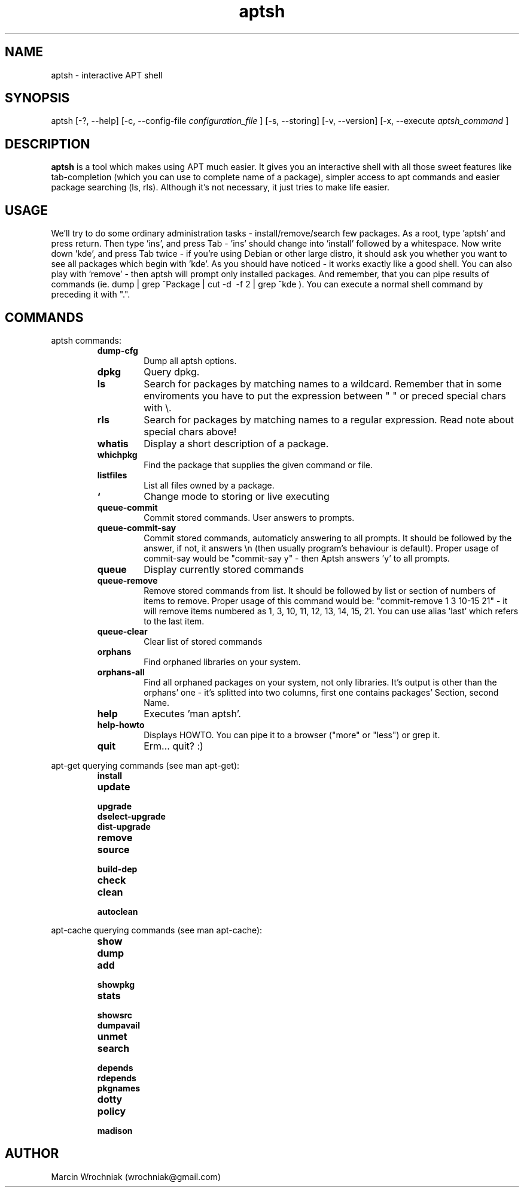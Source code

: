 .TH aptsh 1 "20 Mar 2005" "version 0.0.4"
.SH NAME
aptsh \- interactive APT shell
.SH SYNOPSIS
aptsh [-?, --help] [-c, --config-file
.I configuration_file
] [-s, --storing] [-v, --version] [-x, --execute
.I aptsh_command
]
.SH DESCRIPTION
.B aptsh
is a tool which makes using APT much easier. It gives you an interactive shell with all those sweet features like tab-completion (which you can use to complete name of a package), simpler access to apt commands and easier package searching (ls, rls). Although it's not necessary, it just tries to make life easier.
.SH USAGE
We'll try to do some ordinary administration tasks - install/remove/search few packages.
As a root, type 'aptsh' and press return. Then type 'ins', and press Tab - 'ins' should change into 'install' followed by a whitespace. Now write down 'kde', and press Tab twice - if you're using Debian or other large distro, it should ask you whether you want to see all packages which begin with 'kde'. As you should have noticed - it works exactly like a good shell. You can also play with 'remove' - then aptsh will prompt only installed packages. And remember, that you can pipe results of commands (ie. dump | grep ^Package | cut -d\  -f 2 | grep ^kde ).
You can execute a normal shell command by preceding it with ".".
.SH COMMANDS
.PP
aptsh commands:
.RS
.TP
.B dump-cfg
Dump all aptsh options.
.TP
.B dpkg
Query dpkg.
.TP
.B ls
Search for packages by matching names to a wildcard. Remember that in some enviroments you have to put the expression between " " or preced special chars with \\.
.TP
.B rls
Search for packages by matching names to a regular expression. Read note about special chars above!
.TP
.B whatis
Display a short description of a package.
.TP
.B whichpkg
Find the package that supplies the given command or file.
.TP
.B listfiles
List all files owned by a package.
.TP
.B `
Change mode to storing or live executing
.TP
.B queue-commit
Commit stored commands. User answers to prompts.
.TP
.B queue-commit-say
Commit stored commands, automaticly answering to all prompts. It should be followed by the answer, if not, it answers \\n (then usually program's behaviour is default). Proper usage of commit-say would be "commit-say y" - then Aptsh answers 'y' to all prompts.
.TP
.B queue
Display currently stored commands
.TP
.B queue-remove
Remove stored commands from list. It should be followed by list or section of numbers of items to remove. Proper usage of this command would be: "commit-remove 1 3 10-15 21" - it will remove items numbered as 1, 3, 10, 11, 12, 13, 14, 15, 21. You can use alias 'last' which refers to the last item.
.TP
.B queue-clear
Clear list of stored commands
.TP
.B orphans
Find orphaned libraries on your system.
.TP
.B orphans-all
Find all orphaned packages on your system, not only libraries. It's output is other than the orphans' one - it's splitted into two columns, first one contains packages' Section, second Name.
.TP
.B help
Executes 'man aptsh'.
.TP
.B help-howto
Displays HOWTO. You can pipe it to a browser ("more" or "less") or grep it.
.TP
.B quit
Erm... quit? :)
.RE
.PP
apt-get querying commands (see man apt-get):
.RS
.TP
.B install
.TP
.B update
.TP
.B upgrade
.TP
.B dselect-upgrade
.TP
.B dist-upgrade
.TP
.B remove
.TP
.B source
.TP
.B build-dep
.TP
.B check
.TP
.B clean
.TP
.B autoclean
.RE
.PP
apt-cache querying commands (see man apt-cache):
.RS
.TP
.B show
.TP
.B dump
.TP
.B add
.TP
.B showpkg
.TP
.B stats
.TP
.B showsrc
.TP
.B dumpavail
.TP
.B unmet
.TP
.B search
.TP
.B depends
.TP
.B rdepends
.TP
.B pkgnames
.TP
.B dotty
.TP
.B policy
.TP
.B madison
.RE
.SH AUTHOR
Marcin Wrochniak (wrochniak@gmail.com)
